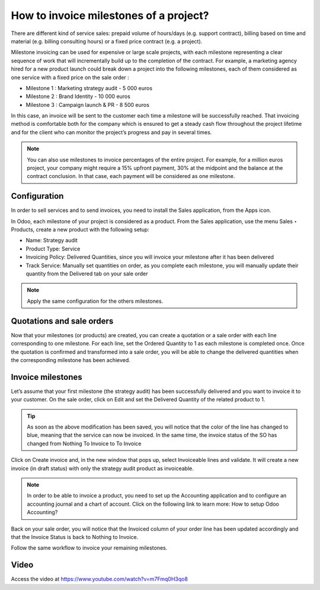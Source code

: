 .. _invoicemilestones:

=======================================
How to invoice milestones of a project?
=======================================
There are different kind of service sales: prepaid volume of hours/days (e.g. support contract), billing based on time and material (e.g. billing consulting hours) or a fixed price contract (e.g. a project).

Milestone invoicing can be used for expensive or large scale projects, with each milestone representing a clear sequence of work that will incrementally build up to the completion of the contract. For example, a marketing agency hired for a new product launch could break down a project into the following milestones, each of them considered as one service with a fixed price on the sale order :

* Milestone 1 : Marketing strategy audit - 5 000 euros
* Milestone 2 : Brand Identity - 10 000 euros
* Milestone 3 : Campaign launch & PR - 8 500 euros

In this case, an invoice will be sent to the customer each time a milestone will be successfully reached. That invoicing method is comfortable both for the company which is ensured to get a steady cash flow throughout the project lifetime and for the client who can monitor the project’s progress and pay in several times.

.. note:: You can also use milestones to invoice percentages of the entire project. For example, for a million euros project, your company might require a 15% upfront payment, 30% at the midpoint and the balance at the contract conclusion. In that case, each payment will be considered as one milestone.

Configuration
-------------
In order to sell services and to send invoices, you need to install the Sales application, from the Apps icon.

In Odoo, each milestone of your project is considered as a product. From the Sales application, use the menu Sales ‣ Products, create a new product with the following setup:

* Name: Strategy audit
* Product Type: Service
* Invoicing Policy: Delivered Quantities, since you will invoice your milestone after it has been delivered
* Track Service: Manually set quantities on order, as you complete each milestone, you will manually update their quantity from the Delivered tab on your sale order

.. image:: images/chapter_02_11.png
   :alt: signup at odoo.com
   :align: center
   :width: 695px

.. note:: Apply the same configuration for the others milestones.

Quotations and sale orders
--------------------------
Now that your milestones (or products) are created, you can create a quotation or a sale order with each line corresponding to one milestone. For each line, set the Ordered Quantity to 1 as each milestone is completed once. Once the quotation is confirmed and transformed into a sale order, you will be able to change the delivered quantities when the corresponding milestone has been achieved.

.. image:: images/chapter_02_12.png
   :alt: signup at odoo.com
   :align: center
   :width: 695px

Invoice milestones
------------------
Let’s assume that your first milestone (the strategy audit) has been successfully delivered and you want to invoice it to your customer. On the sale order, click on Edit and set the Delivered Quantity of the related product to 1.

.. tip:: As soon as the above modification has been saved, you will notice that the color of the line has changed to blue, meaning that the service can now be invoiced. In the same time, the invoice status of the SO has changed from Nothing To Invoice to To Invoice

Click on Create invoice and, in the new window that pops up, select Invoiceable lines and validate. It will create a new invoice (in draft status) with only the strategy audit product as invoiceable.

.. image:: images/chapter_02_13.png
   :alt: signup at odoo.com
   :align: center
   :width: 695px

.. note:: In order to be able to invoice a product, you need to set up the Accounting application and to configure an accounting journal and a chart of account. Click on the following link to learn more: How to setup Odoo Accounting?

Back on your sale order, you will notice that the Invoiced column of your order line has been updated accordingly and that the Invoice Status is back to Nothing to Invoice.

Follow the same workflow to invoice your remaining milestones.

Video
-----
Access the video at https://www.youtube.com/watch?v=m7Fmq0H3qo8

.. youtube:: m7Fmq0H3qo8
    :width: 700
    :height: 394
